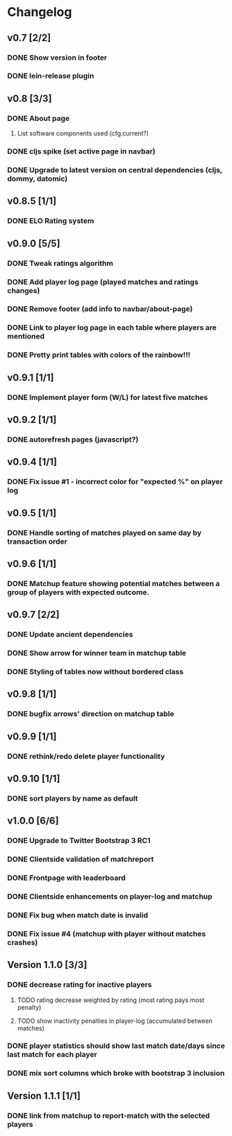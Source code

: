 * Changelog
** v0.7 [2/2]
*** DONE Show version in footer
*** DONE lein-release plugin
** v0.8 [3/3]
*** DONE About page
    CLOSED: [2013-05-16 Thu 21:09]
**** List software components used (cfg.current?)
*** DONE cljs spike (set active page in navbar)
    CLOSED: [2013-05-11 Sat 09:30]
*** DONE Upgrade to latest version on central dependencies (cljs, dommy, datomic)
    CLOSED: [2013-05-11 Sat 09:31]
** v0.8.5 [1/1]
*** DONE ELO Rating system
    CLOSED: [2013-05-20 Mon 22:31]
** v0.9.0 [5/5]
*** DONE Tweak ratings algorithm
*** DONE Add player log page (played matches and ratings changes)
*** DONE Remove footer (add info to navbar/about-page)
*** DONE Link to player log page in each table where players are mentioned
*** DONE Pretty print tables with colors of the rainbow!!!
** v0.9.1 [1/1]
*** DONE Implement player form (W/L) for latest five matches
** v0.9.2 [1/1]
*** DONE autorefresh pages (javascript?)
    CLOSED: [2013-06-06 Thu 21:13]
** v0.9.4 [1/1]
*** DONE Fix issue #1 - incorrect color for "expected %" on player log
** v0.9.5 [1/1]
*** DONE Handle sorting of matches played on same day by transaction order
    CLOSED: [2013-06-11 Tue 22:08]

** v0.9.6 [1/1]
*** DONE Matchup feature showing potential matches between a group of players with expected outcome.
    CLOSED: [2013-06-24 Man 07:20]

** v0.9.7 [2/2]
*** DONE Update ancient dependencies
    CLOSED: [2013-06-26 Ons 16:45]
*** DONE Show arrow for winner team in matchup table
    CLOSED: [2013-06-26 Ons 16:45]
*** DONE Styling of tables now without bordered class
** v0.9.8 [1/1]
*** DONE bugfix arrows' direction on matchup table
    CLOSED: [2013-06-27 Tor 06:46]
** v0.9.9 [1/1]
*** DONE rethink/redo delete player functionality
    CLOSED: [2013-07-02 Tir 09:20]

** v0.9.10 [1/1]
*** DONE sort players by name as default
** v1.0.0 [6/6]
*** DONE Upgrade to Twitter Bootstrap 3 RC1
*** DONE Clientside validation of matchreport
*** DONE Frontpage with leaderboard
*** DONE Clientside enhancements on player-log and matchup
*** DONE Fix bug when match date is invalid
*** DONE Fix issue #4 (matchup with player without matches crashes)
** Version 1.1.0 [3/3]
*** DONE decrease rating for inactive players
    CLOSED: [2013-08-19 Man 07:16]
**** TODO rating decrease weighted by rating (most rating pays most penalty)
**** TODO show inactivity penalties in player-log (accumulated between matches)
*** DONE player statistics should show last match date/days since last match for each player
    CLOSED: [2013-08-20 Tir 21:56]
*** DONE mix sort columns which broke with bootstrap 3 inclusion
    CLOSED: [2013-08-20 Tir 22:19]
** Version 1.1.1 [1/1]
*** DONE link from matchup to report-match with the selected players
    CLOSED: [2013-08-21 Ons 16:19]
